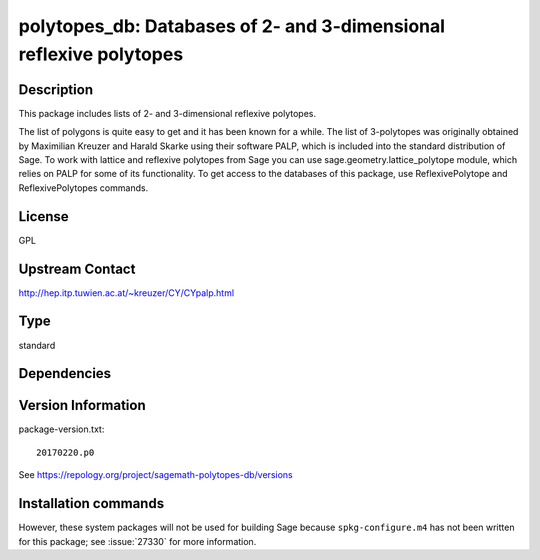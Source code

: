 .. _spkg_polytopes_db:

polytopes_db: Databases of 2- and 3-dimensional reflexive polytopes
===================================================================

Description
-----------

This package includes lists of 2- and 3-dimensional reflexive polytopes.

The list of polygons is quite easy to get and it has been known for a
while. The list of 3-polytopes was originally obtained by Maximilian
Kreuzer and Harald Skarke using their software PALP, which is included
into the standard distribution of Sage. To work with lattice and
reflexive polytopes from Sage you can use sage.geometry.lattice_polytope
module, which relies on PALP for some of its functionality. To get
access to the databases of this package, use ReflexivePolytope and
ReflexivePolytopes commands.

License
-------

GPL

Upstream Contact
----------------

http://hep.itp.tuwien.ac.at/~kreuzer/CY/CYpalp.html




Type
----

standard


Dependencies
------------



Version Information
-------------------

package-version.txt::

    20170220.p0

See https://repology.org/project/sagemath-polytopes-db/versions

Installation commands
---------------------

.. tab:: Sage distribution:

   .. CODE-BLOCK:: bash

       $ sage -i polytopes_db

.. tab:: Arch Linux:

   .. CODE-BLOCK:: bash

       $ sudo pacman -S sage-data-polytopes_db

.. tab:: conda-forge:

   .. CODE-BLOCK:: bash

       $ conda install sagemath-db-polytopes


However, these system packages will not be used for building Sage
because ``spkg-configure.m4`` has not been written for this package;
see :issue:`27330` for more information.
